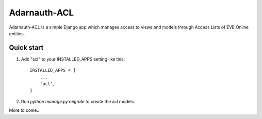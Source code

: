 =====
Adarnauth-ACL
=====

Adarnauth-ACL is a simple Django app which manages access to
views and models through Access Lists of EVE Online entities.

Quick start
-----------

1. Add "acl" to your INSTALLED_APPS setting like this::

    INSTALLED_APPS = [
        ...
        'acl',
    ]

2. Run `python manage.py migrate` to create the acl models.

More to come...
